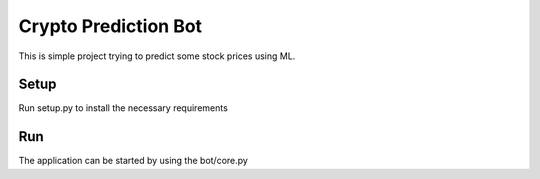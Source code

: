 Crypto Prediction Bot
========================

This is simple project trying to predict some stock prices using ML.

Setup
----------
Run setup.py to install the necessary requirements


Run
----------
The application can be started by using the bot/core.py 
